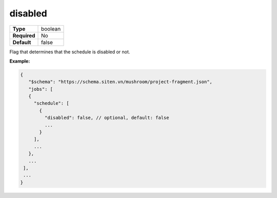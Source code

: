 ##########
 disabled
##########

.. list-table::
   :header-rows: 0
   :stub-columns: 1

   -  -  Type
      -  boolean
   -  -  Required
      -  No
   -  -  Default
      -  false

Flag that determines that the schedule is disabled or not.

**Example:**

.. code:: javascript

   {
      "$schema": "https://schema.siten.vn/mushroom/project-fragment.json",
      "jobs": [
      {
        "schedule": [
          {
            "disabled": false, // optional, default: false
            ...
          }
        ],
        ...
      },
      ...
    ],
    ...
   }
